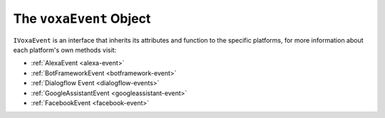 .. _voxa-event:

The ``voxaEvent`` Object
===========================

.. js:class:: VoxaEvent(event, context)

  The ``voxaEvent`` object contains all the information from the Voxa event, it's an object kept for the entire lifecycle of the state machine transitions and as such is a perfect place for middleware to put information that should be available on every request.

  .. js:attribute:: rawEvent

    A plain javascript copy of the request object as received from the platform

  .. js:attribute:: executionContext

    On AWS Lambda this object contains the context

  .. js:attribute:: t

    The current translation function from i18next, initialized to the language of the current request

  .. js:attribute:: renderer

    The renderer object used in the current request

  .. js:attribute:: platform

    The currently running :ref:`Voxa Platform <voxa-platforms>`

  .. js:attribute:: model

    The default middleware instantiates a ``Model`` and makes it available through ``voxaEvent.model``

  .. js:attribute:: intent.params

    In Alexa the voxaEvent object makes ``intent.slots`` available through ``intent.params`` after aplying a simple transformation so


    .. code-block:: json

          { "slots": [{ "name": "Dish", "value": "Fried Chicken" }] }
    ..

    becomes:

    .. code-block:: json

        { "Dish": "Fried Chicken" }
    ..

    in other platforms it does it's best to make the intent params for each platform also available on ``intent.params``

  .. js:attribute:: user

    An object that contains the userId and accessToken if available

    .. code-block:: json

          {
            "userId": "The platform specific userId",
            "id": "same as userId",
            "accessToken": "available if user has done account linking"
          }
    ..

  .. js:attribute:: model

    An instance of the :ref:`Voxa App Model <models>`.

  .. js:attribute:: log

    An instance of `lambda-log <https://www.npmjs.com/package/lambda-log>`_

  .. js:function:: supportedInterfaces()

    Array of supported interfaces

    :returns Array: A string array of the platform's supported interfaces

  .. js:function:: getUserInformation()

    Object with user personal information from the platform being used.

    .. code-block:: javascript

          {
            // Google specific fields
            "sub": 1234567890,        // The unique ID of the user's Google Account
            "iss": "https://accounts.google.com",        // The token's issuer
            "aud": "123-abc.apps.googleusercontent.com", // Client ID assigned to your Actions project
            "iat": 233366400,         // Unix timestamp of the token's creation time
            "exp": 233370000,         // Unix timestamp of the token's expiration time
            "emailVerified": true,
            "givenName": "John",
            "familyName": "Doe",
            "locale": "en_US",

            // Alexa specific fields
            "zipCode": "98101",
            "userId": "amzn1.account.K2LI23KL2LK2",

            // Platforms common fields
            "email": "johndoe@gmail.com",
            "name": "John Doe"
          }
    ..

    :returns object: A object with user's information

  .. js:function:: getUserInformationWithGoogle()

    Object with user personal information from Google. Go :ref:`here <google-sign-in>` for more information.

    .. code-block:: javascript

          {
            "sub": 1234567890,        // The unique ID of the user's Google Account
            "iss": "https://accounts.google.com",        // The token's issuer
            "aud": "123-abc.apps.googleusercontent.com", // Client ID assigned to your Actions project
            "iat": 233366400,         // Unix timestamp of the token's creation time
            "exp": 233370000,         // Unix timestamp of the token's expiration time
            "givenName": "John",
            "familyName": "Doe",
            "locale": "en_US",
            "email": "johndoe@gmail.com",
            "name": "John Doe"
          }
    ..

    :returns object: A object with user's information

  .. js:function:: getUserInformationWithLWA()

    Object with user personal information from Amazon. Go :ref:`here <lwa>` for more information.

    .. code-block:: json

          {
            "email": "johndoe@gmail.com",
            "name": "John Doe",
            "zipCode": "98101",
            "userId": "amzn1.account.K2LI23KL2LK2"
          }
    ..

    :returns object: A object with user's information

``IVoxaEvent`` is an interface that inherits its attributes and function to the specific platforms, for more information about each platform's own methods visit:

- :ref:`AlexaEvent <alexa-event>`
- :ref:`BotFrameworkEvent <botframework-event>`
- :ref:`Dialogflow Event <dialogflow-events>`
- :ref:`GoogleAssistantEvent <googleassistant-event>`
- :ref:`FacebookEvent <facebook-event>`
